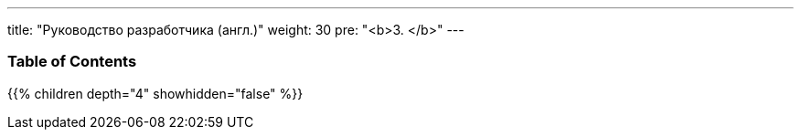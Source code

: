 ---
title: "Руководство разработчика (англ.)"
weight: 30
pre: "<b>3. </b>"
---

=== Table of Contents
{{% children depth="4" showhidden="false" %}}
